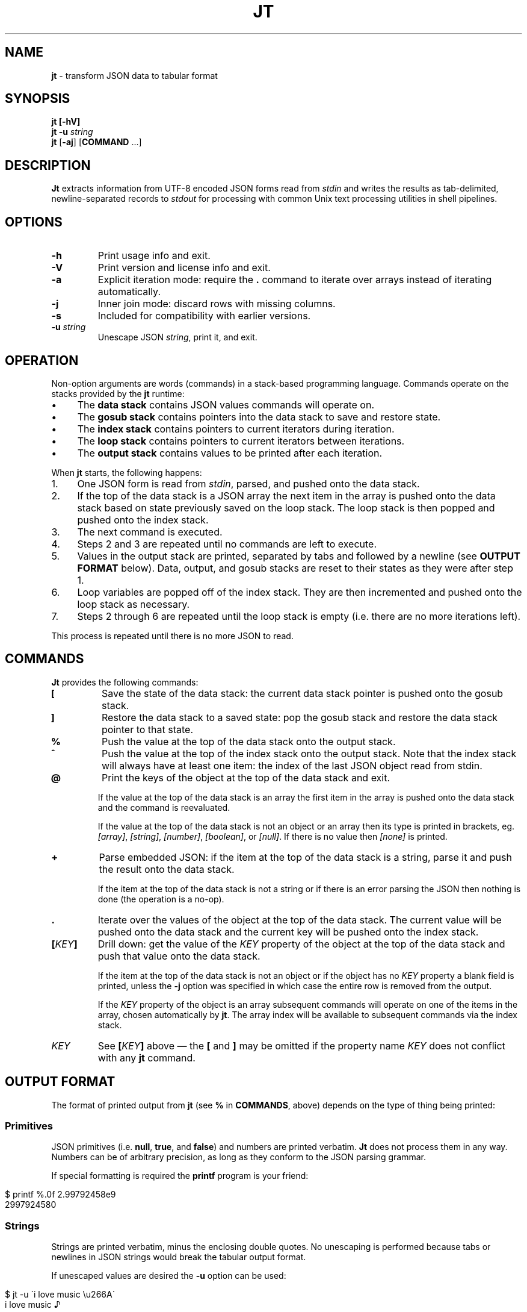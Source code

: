 .\" generated with Ronn/v0.7.3
.\" http://github.com/rtomayko/ronn/tree/0.7.3
.
.TH "JT" "1" "June 2017" "" "JT MANUAL"
.
.SH "NAME"
\fBjt\fR \- transform JSON data to tabular format
.
.SH "SYNOPSIS"
\fBjt\fR \fB[\-hV]\fR
.
.br
\fBjt\fR \fB\-u\fR \fIstring\fR
.
.br
\fBjt\fR [\fB\-aj\fR] [\fBCOMMAND\fR \.\.\.]
.
.SH "DESCRIPTION"
\fBJt\fR extracts information from UTF\-8 encoded JSON forms read from \fIstdin\fR and writes the results as tab\-delimited, newline\-separated records to \fIstdout\fR for processing with common Unix text processing utilities in shell pipelines\.
.
.SH "OPTIONS"
.
.TP
\fB\-h\fR
Print usage info and exit\.
.
.TP
\fB\-V\fR
Print version and license info and exit\.
.
.TP
\fB\-a\fR
Explicit iteration mode: require the \fB\.\fR command to iterate over arrays instead of iterating automatically\.
.
.TP
\fB\-j\fR
Inner join mode: discard rows with missing columns\.
.
.TP
\fB\-s\fR
Included for compatibility with earlier versions\.
.
.TP
\fB\-u\fR \fIstring\fR
Unescape JSON \fIstring\fR, print it, and exit\.
.
.SH "OPERATION"
Non\-option arguments are words (commands) in a stack\-based programming language\. Commands operate on the stacks provided by the \fBjt\fR runtime:
.
.IP "\(bu" 4
The \fBdata stack\fR contains JSON values commands will operate on\.
.
.IP "\(bu" 4
The \fBgosub stack\fR contains pointers into the data stack to save and restore state\.
.
.IP "\(bu" 4
The \fBindex stack\fR contains pointers to current iterators during iteration\.
.
.IP "\(bu" 4
The \fBloop stack\fR contains pointers to current iterators between iterations\.
.
.IP "\(bu" 4
The \fBoutput stack\fR contains values to be printed after each iteration\.
.
.IP "" 0
.
.P
When \fBjt\fR starts, the following happens:
.
.IP "1." 4
One JSON form is read from \fIstdin\fR, parsed, and pushed onto the data stack\.
.
.IP "2." 4
If the top of the data stack is a JSON array the next item in the array is pushed onto the data stack based on state previously saved on the loop stack\. The loop stack is then popped and pushed onto the index stack\.
.
.IP "3." 4
The next command is executed\.
.
.IP "4." 4
Steps 2 and 3 are repeated until no commands are left to execute\.
.
.IP "5." 4
Values in the output stack are printed, separated by tabs and followed by a newline (see \fBOUTPUT FORMAT\fR below)\. Data, output, and gosub stacks are reset to their states as they were after step 1\.
.
.IP "6." 4
Loop variables are popped off of the index stack\. They are then incremented and pushed onto the loop stack as necessary\.
.
.IP "7." 4
Steps 2 through 6 are repeated until the loop stack is empty (i\.e\. there are no more iterations left)\.
.
.IP "" 0
.
.P
This process is repeated until there is no more JSON to read\.
.
.SH "COMMANDS"
\fBJt\fR provides the following commands:
.
.TP
\fB[\fR
Save the state of the data stack: the current data stack pointer is pushed onto the gosub stack\.
.
.TP
\fB]\fR
Restore the data stack to a saved state: pop the gosub stack and restore the data stack pointer to that state\.
.
.TP
\fB%\fR
Push the value at the top of the data stack onto the output stack\.
.
.TP
\fB^\fR
Push the value at the top of the index stack onto the output stack\. Note that the index stack will always have at least one item: the index of the last JSON object read from stdin\.
.
.TP
\fB@\fR
Print the keys of the object at the top of the data stack and exit\.
.
.IP
If the value at the top of the data stack is an array the first item in the array is pushed onto the data stack and the command is reevaluated\.
.
.IP
If the value at the top of the data stack is not an object or an array then its type is printed in brackets, eg\. \fI[array]\fR, \fI[string]\fR, \fI[number]\fR, \fI[boolean]\fR, or \fI[null]\fR\. If there is no value then \fI[none]\fR is printed\.
.
.TP
\fB+\fR
Parse embedded JSON: if the item at the top of the data stack is a string, parse it and push the result onto the data stack\.
.
.IP
If the item at the top of the data stack is not a string or if there is an error parsing the JSON then nothing is done (the operation is a no\-op)\.
.
.TP
\fB\.\fR
Iterate over the values of the object at the top of the data stack\. The current value will be pushed onto the data stack and the current key will be pushed onto the index stack\.
.
.TP
\fB[\fR\fIKEY\fR\fB]\fR
Drill down: get the value of the \fIKEY\fR property of the object at the top of the data stack and push that value onto the data stack\.
.
.IP
If the item at the top of the data stack is not an object or if the object has no \fIKEY\fR property a blank field is printed, unless the \fB\-j\fR option was specified in which case the entire row is removed from the output\.
.
.IP
If the \fIKEY\fR property of the object is an array subsequent commands will operate on one of the items in the array, chosen automatically by \fBjt\fR\. The array index will be available to subsequent commands via the index stack\.
.
.TP
\fIKEY\fR
See \fB[\fR\fIKEY\fR\fB]\fR above \(em the \fB[\fR and \fB]\fR may be omitted if the property name \fIKEY\fR does not conflict with any \fBjt\fR command\.
.
.SH "OUTPUT FORMAT"
The format of printed output from \fBjt\fR (see \fB%\fR in \fBCOMMANDS\fR, above) depends on the type of thing being printed:
.
.SS "Primitives"
JSON primitives (i\.e\. \fBnull\fR, \fBtrue\fR, and \fBfalse\fR) and numbers are printed verbatim\. \fBJt\fR does not process them in any way\. Numbers can be of arbitrary precision, as long as they conform to the JSON parsing grammar\.
.
.P
If special formatting is required the \fBprintf\fR program is your friend:
.
.IP "" 4
.
.nf

$ printf %\.0f 2\.99792458e9
2997924580
.
.fi
.
.IP "" 0
.
.SS "Strings"
Strings are printed verbatim, minus the enclosing double quotes\. No unescaping is performed because tabs or newlines in JSON strings would break the tabular output format\.
.
.P
If unescaped values are desired the \fB\-u\fR option can be used:
.
.IP "" 4
.
.nf

$ jt \-u \'i love music \eu266A\'
i love music ♪
.
.fi
.
.IP "" 0
.
.SS "Collections"
Objects and arrays are printed as JSON with whitespace removed\.
.
.SH "EXAMPLES"
Below are a number of examples demonstrating how to use \fBjt\fR commands to do some simple exploration and extraction of data from JSON and JSON streams\.
.
.P
Remember the \fBbash\fR heredoc syntax with pipelines:
.
.IP "" 4
.
.nf

cat <<+++ |
foo
bar
+++
sed s/^/the/ | paste \-sd,
.
.fi
.
.IP "" 0
.
.IP "" 4
.
.nf

thefoo,thebar
.
.fi
.
.IP "" 0
.
.SS "Explore"
The \fB@\fR command prints information about the item at the top of the data stack\. When the item is an object \fB@\fR prints its keys:
.
.IP "" 4
.
.nf

cat <<+++ |
{
  "foo": 100,
  "bar": 200,
  "baz": 300
}
+++
jt @
.
.fi
.
.IP "" 0
.
.IP "" 4
.
.nf

foo
bar
baz
.
.fi
.
.IP "" 0
.
.P
When the top item is an array \fB@\fR prints information about the first item in the array:
.
.IP "" 4
.
.nf

cat <<+++ |
[
  {
    "foo": 100,
    "bar": 200
  },
  {
    "baz": 300,
    "baf": 400
  }
]
+++
jt @
.
.fi
.
.IP "" 0
.
.IP "" 4
.
.nf

foo
bar
.
.fi
.
.IP "" 0
.
.P
Otherwise, \fB@\fR prints the type of the item:
.
.IP "" 4
.
.nf

cat <<+++ |
"hello world"
+++
jt @
.
.fi
.
.IP "" 0
.
.IP "" 4
.
.nf

[string]
.
.fi
.
.IP "" 0
.
.SS "Drill Down"
Property names are also commands\. Use \fBfoo\fR here as a command to drill down into the \fIfoo\fR property and then use \fB@\fR to print its keys:
.
.IP "" 4
.
.nf

cat <<+++ |
{
  "foo": {
    "bar": 100,
    "baz": 200
  }
}
+++
jt foo @
.
.fi
.
.IP "" 0
.
.IP "" 4
.
.nf

bar
baz
.
.fi
.
.IP "" 0
.
.P
When a property name conflicts with a \fBjt\fR command you must wrap the property name with square brackets to drill down:
.
.IP "" 4
.
.nf

cat <<+++ |
{
  "@": {
    "bar": 100,
    "baz": 200
  }
}
+++
jt [@] @
.
.fi
.
.IP "" 0
.
.IP "" 4
.
.nf

bar
baz
.
.fi
.
.IP "" 0
.
.SS "Extract"
The \fB%\fR command prints the item at the top of the data stack\. Note that when the top item is a collection it is printed as JSON (insiginificant whitespace removed):
.
.IP "" 4
.
.nf

cat <<+++ |
{
  "foo": 100,
  "bar": 200
}
+++
jt %
.
.fi
.
.IP "" 0
.
.IP "" 4
.
.nf

{"foo":100,"bar":200}
.
.fi
.
.IP "" 0
.
.P
Drill down and print:
.
.IP "" 4
.
.nf

cat <<+++ |
{
  "foo": {
    "bar": 100
  }
}
+++
jt foo bar %
.
.fi
.
.IP "" 0
.
.IP "" 4
.
.nf

100
.
.fi
.
.IP "" 0
.
.P
The \fB%\fR command can be used multiple times\. The printed values will be delimited by tabs:
.
.IP "" 4
.
.nf

cat <<+++ |
{
  "foo": {
    "bar": 100
  }
}
+++
jt % foo % bar %
.
.fi
.
.IP "" 0
.
.IP "" 4
.
.nf

{"foo":{"bar":100}}     {"bar":100}     100
.
.fi
.
.IP "" 0
.
.SS "Save / Restore"
The \fB[\fR and \fB]\fR commands provide a sort of \fBGOSUB\fR facility \(em the data stack is saved by \fB[\fR and restored by \fB]\fR\. This can be used to extract values from different paths in the JSON as a single record:
.
.IP "" 4
.
.nf

cat <<+++ |
{
  "foo": 100,
  "bar": 200
}
+++
jt [ foo % ] bar %
.
.fi
.
.IP "" 0
.
.IP "" 4
.
.nf

100     200
.
.fi
.
.IP "" 0
.
.P
The \fB[\fR and \fB]\fR commands can be nested:
.
.IP "" 4
.
.nf

cat <<+++ |
{
  "foo": {
    "bar": 100,
    "baz": 200
  },
  "baf": "quux"
}
+++
jt [ foo [ bar % ] [ baz % ] ] baf %
.
.fi
.
.IP "" 0
.
.IP "" 4
.
.nf

100     200     quux
.
.fi
.
.IP "" 0
.
.SS "Iteration (Arrays)"
\fBJt\fR automatically iterates over arrays (unless this behavior is disabled \(em see \fBExplicit Iteration\fR below), producing one tab\-delimited record per iteration, records separated by newlines:
.
.IP "" 4
.
.nf

cat <<+++ |
{
  "foo": 100,
  "bar": [
    {"baz": 200},
    {"baz": 300},
    {"baz": 400}
  ]
}
+++
jt [ foo % ] bar baz %
.
.fi
.
.IP "" 0
.
.IP "" 4
.
.nf

100     200
100     300
100     400
.
.fi
.
.IP "" 0
.
.P
The \fB^\fR command includes the array index as a column in the result:
.
.IP "" 4
.
.nf

cat <<+++ |
{
  "foo": 100,
  "bar": [
    {"baz": 200},
    {"baz": 300},
    {"baz": 400}
  ]
}
+++
jt [ foo % ] bar ^ baz %
.
.fi
.
.IP "" 0
.
.IP "" 4
.
.nf

100     0       200
100     1       300
100     2       400
.
.fi
.
.IP "" 0
.
.P
Note that \fB^\fR is scoped \(em it prints the index of the innermost enclosing loop:
.
.IP "" 4
.
.nf

cat <<+++ |
{
  "foo": [
    {"bar": [100, 200]},
    {"bar": [300, 400]}
  ]
}
+++
jt foo ^ bar ^ %
.
.fi
.
.IP "" 0
.
.IP "" 4
.
.nf

0       0       100
0       1       200
1       0       300
1       1       400
.
.fi
.
.IP "" 0
.
.SS "Iteration (Objects)"
The \fB\.\fR command iterates over the values of an object:
.
.IP "" 4
.
.nf

cat <<+++ |
{
  "foo": 100,
  "bar": 200,
  "baz": 300
}
+++
jt \. %
.
.fi
.
.IP "" 0
.
.IP "" 4
.
.nf

100
200
300
.
.fi
.
.IP "" 0
.
.P
When iterating over an object the \fB^\fR command prints the name of the current property:
.
.IP "" 4
.
.nf

cat <<+++ |
{
  "foo": 100,
  "bar": {
    "baz": 200,
    "baf": 300,
    "qux": 400
  }
}
+++
jt [ foo % ] bar \. ^ %
.
.fi
.
.IP "" 0
.
.IP "" 4
.
.nf

100     baz     200
100     baf     300
100     qux     400
.
.fi
.
.IP "" 0
.
.P
The scope of \fB^\fR is similar when iterating over objects:
.
.IP "" 4
.
.nf

cat <<+++ |
{
  "foo": {
    "bar": 100,
    "baz": 200
  }
}
+++
jt \. ^ \. ^ %
.
.fi
.
.IP "" 0
.
.IP "" 4
.
.nf

foo     bar     100
foo     baz     200
.
.fi
.
.IP "" 0
.
.SS "JSON Streams"
\fBJt\fR automatically iterates over entities in a JSON stream (optionally delimited by whitespace):
.
.IP "" 4
.
.nf

cat <<+++ |
{"foo": 100, "bar": 200}
{"foo": 200, "bar": 300}
{"foo": 300, "bar": 400}
+++
jt [ foo % ] bar %
.
.fi
.
.IP "" 0
.
.IP "" 4
.
.nf

100     200
200     300
300     400
.
.fi
.
.IP "" 0
.
.P
Whitespace is optional:
.
.IP "" 4
.
.nf

cat <<+++ |
{"foo": 100,"bar": 200}{"foo":200,"bar":300}
{
  "foo": 300,
  "bar": 400
}
+++
jt [ foo % ] bar %
.
.fi
.
.IP "" 0
.
.IP "" 4
.
.nf

100     200
200     300
300     400
.
.fi
.
.IP "" 0
.
.P
Within a JSON stream the \fB^\fR command prints the current stream index:
.
.IP "" 4
.
.nf

cat <<+++ |
{"foo": 100, "bar": 200}
{"foo": 200, "bar": 300}
{"foo": 300, "bar": 400}
+++
jt ^ [ foo % ] bar %
.
.fi
.
.IP "" 0
.
.IP "" 4
.
.nf

0       100     200
1       200     300
2       300     400
.
.fi
.
.IP "" 0
.
.P
Note that one entity in the stream may result in more than one output record when iteration is involved:
.
.IP "" 4
.
.nf

cat <<+++ |
{"foo":10,"bar":[100,200]}
{"foo":20,"bar":[300,400]}
+++
jt [ foo % ] bar %
.
.fi
.
.IP "" 0
.
.IP "" 4
.
.nf

10      100
10      200
20      300
20      400
.
.fi
.
.IP "" 0
.
.SS "Nested JSON"
The \fB+\fR command parses JSON embedded in strings:
.
.IP "" 4
.
.nf

cat <<+++ |
{"foo":"{\e"bar\e":100}","baz":200}
{"foo":"{\e"bar\e":200}","baz":300}
{"foo":"{\e"bar\e":300}","baz":400}
+++
jt [ foo + bar % ] baz %
.
.fi
.
.IP "" 0
.
.IP "" 4
.
.nf

100     200
200     300
300     400
.
.fi
.
.IP "" 0
.
.P
Note that \fB+\fR pushes the resulting JSON entity onto the data stack \(em it does not modify the original JSON:
.
.IP "" 4
.
.nf

cat <<+++ |
{"foo":"{\e"bar\e":100}","baz":200}
{"foo":"{\e"bar\e":200}","baz":300}
{"foo":"{\e"bar\e":300}","baz":400}
+++
jt [ foo + bar % ] %
.
.fi
.
.IP "" 0
.
.IP "" 4
.
.nf

100     {"foo":"{\e"bar\e":100}","baz":200}
200     {"foo":"{\e"bar\e":200}","baz":300}
300     {"foo":"{\e"bar\e":300}","baz":400}
.
.fi
.
.IP "" 0
.
.SS "Joins"
Notice the empty column \(em some objects don\'t have the \fIbar\fR key:
.
.IP "" 4
.
.nf

cat <<+++ |
{"foo":100,"bar":1000}
{"foo":200}
{"foo":300,"bar":3000}
+++
jt [ foo % ] bar %
.
.fi
.
.IP "" 0
.
.IP "" 4
.
.nf

100     1000
200
300     3000
.
.fi
.
.IP "" 0
.
.P
Enable inner join mode with the \fB\-j\fR flag\. This removes output rows when a key in the traversal path doesn\'t exist:
.
.IP "" 4
.
.nf

cat <<+++ |
{"foo":100,"bar":1000}
{"foo":200}
{"foo":300,"bar":3000}
+++
jt \-j [ foo % ] bar %
.
.fi
.
.IP "" 0
.
.IP "" 4
.
.nf

100     1000
300     3000
.
.fi
.
.IP "" 0
.
.P
Note that this does not remove rows when the key exists and the value is empty:
.
.IP "" 4
.
.nf

cat <<+++ |
{"foo":100,"bar":1000}
{"foo":200,"bar":""}
{"foo":300,"bar":3000}
+++
jt \-j [ foo % ] bar %
.
.fi
.
.IP "" 0
.
.IP "" 4
.
.nf

100     1000
200
300     3000
.
.fi
.
.IP "" 0
.
.SS "Explicit Iteration"
Sometimes the implicit iteration over arrays is awkward:
.
.IP "" 4
.
.nf

cat <<+++ |
{
  "foo": [
    {"bar":100},
    {"bar":200}
  ]
}
+++
jt \. ^ \. ^ %
.
.fi
.
.IP "" 0
.
.IP "" 4
.
.nf

0       bar     100
1       bar     200
.
.fi
.
.IP "" 0
.
.P
Should the first \fB^\fR be printing the array index (which it does, in this case) or the object key (i\.e\. \fIfoo\fR)? Explicit iteration with the \fB\-a\fR flag eliminates the ambiguity:
.
.IP "" 4
.
.nf

cat <<+++ |
{
  "foo": [
    {"bar":100},
    {"bar":200}
  ]
}
+++
jt \-a \. ^ \. ^ %
.
.fi
.
.IP "" 0
.
.IP "" 4
.
.nf

foo     0       {"bar":100}
foo     1       {"bar":200}
.
.fi
.
.IP "" 0
.
.P
Notice that \fBjt\fR does not automatically iterate over the array: the first \fB\.\fR command iterates over the root object, and the second \fB\.\fR iterates explicitly over the array, so the final \fB%\fR prints the items in the array\.
.
.P
With explicit iteration enabled:
.
.IP "" 4
.
.nf

cat <<+++ |
{
  "foo": [
    {"bar":100},
    {"bar":200}
  ]
}
+++
jt \-a \. \. ^ \. ^ %
.
.fi
.
.IP "" 0
.
.IP "" 4
.
.nf

0       bar     100
1       bar     200
.
.fi
.
.IP "" 0
.
.P
the first \fB^\fR prints the array index and:
.
.IP "" 4
.
.nf

cat <<+++ |
{
  "foo": [
    {"bar":100},
    {"bar":200}
  ]
}
+++
jt \-a \. ^ \. \. ^ %
.
.fi
.
.IP "" 0
.
.IP "" 4
.
.nf

foo     bar     100
foo     bar     200
.
.fi
.
.IP "" 0
.
.P
the first \fB^\fR prints the object key, and
.
.IP "" 4
.
.nf

cat <<+++ |
{
  "foo": [
    {"bar":100},
    {"bar":200}
  ]
}
+++
jt \-a \. ^ \. ^ \. ^ %
.
.fi
.
.IP "" 0
.
.IP "" 4
.
.nf

foo     0       bar     100
foo     1       bar     200
.
.fi
.
.IP "" 0
.
.P
adding a third \fB^\fR command prints both\.
.
.SH "COPYRIGHT"
Copyright © 2017 Micha Niskin \fB<micha\.niskin@gmail\.com>\fR, distributed under the Eclipse Public License, version 1\.0\. This is free software: you are free to change and redistribute it\. There is NO WARRANTY, to the extent permitted by law\.

